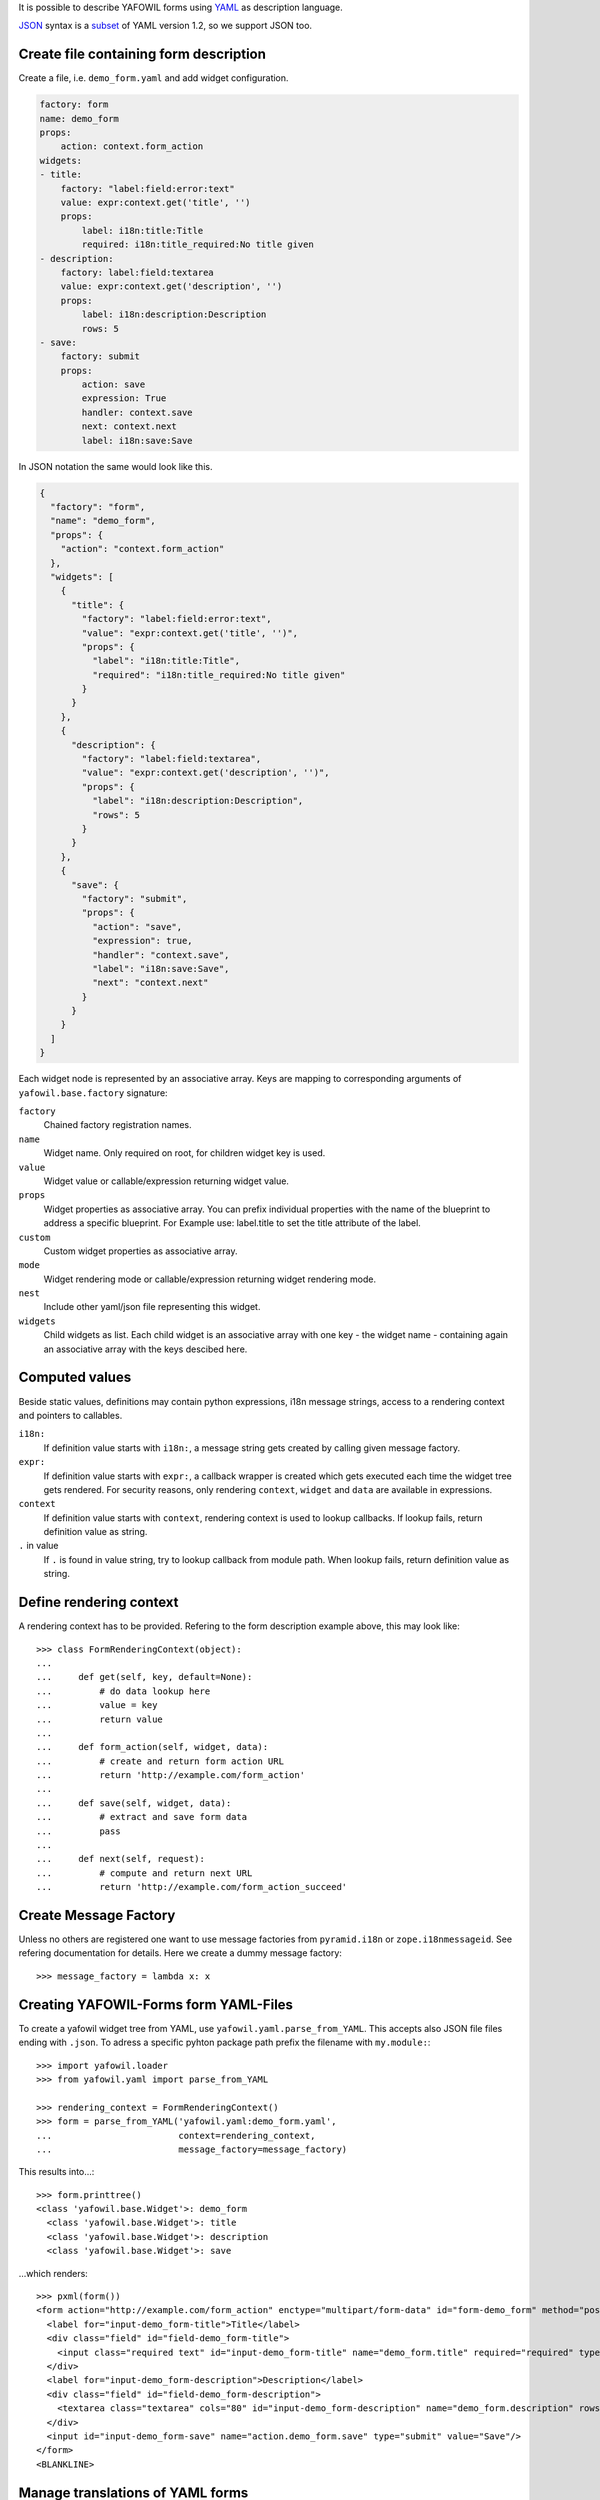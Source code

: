 It is possible to describe YAFOWIL forms using `YAML <http://www.yaml.org/>`_
as description language.

`JSON <http://www.json.org/JSON>`_ syntax is a
`subset <https://en.wikipedia.org/wiki/YAML#JSON>`_ of YAML version 1.2, so we
support JSON too.


Create file containing form description
---------------------------------------

Create a file, i.e. ``demo_form.yaml`` and add widget configuration.

.. code-block:: yaml

    factory: form
    name: demo_form
    props:
        action: context.form_action
    widgets:
    - title:
        factory: "label:field:error:text"
        value: expr:context.get('title', '')
        props:
            label: i18n:title:Title
            required: i18n:title_required:No title given
    - description:
        factory: label:field:textarea
        value: expr:context.get('description', '')
        props:
            label: i18n:description:Description
            rows: 5
    - save:
        factory: submit
        props:
            action: save
            expression: True
            handler: context.save
            next: context.next
            label: i18n:save:Save

In JSON notation the same would look like this.

.. code-block:: json

    {
      "factory": "form",
      "name": "demo_form",
      "props": {
        "action": "context.form_action"
      },
      "widgets": [
        {
          "title": {
            "factory": "label:field:error:text",
            "value": "expr:context.get('title', '')",
            "props": {
              "label": "i18n:title:Title",
              "required": "i18n:title_required:No title given"
            }
          }
        },
        {
          "description": {
            "factory": "label:field:textarea",
            "value": "expr:context.get('description', '')",
            "props": {
              "label": "i18n:description:Description",
              "rows": 5
            }
          }
        },
        {
          "save": {
            "factory": "submit",
            "props": {
              "action": "save",
              "expression": true,
              "handler": "context.save",
              "label": "i18n:save:Save",
              "next": "context.next"
            }
          }
        }
      ]
    }

Each widget node is represented by an associative array.
Keys are mapping to corresponding arguments of ``yafowil.base.factory``
signature:

``factory``
    Chained factory registration names.

``name``
    Widget name. Only required on root, for children widget key is used.

``value``
    Widget value or callable/expression returning widget value.

``props``
    Widget properties as associative array.
    You can prefix individual properties with the name of the blueprint to
    address a specific blueprint.
    For Example use: label.title to set the title attribute of the label.

``custom``
    Custom widget properties as associative array.

``mode``
    Widget rendering mode or callable/expression returning widget rendering
    mode.

``nest``
    Include other yaml/json file representing this widget.

``widgets``
    Child widgets as list. Each child widget is an associative array with one
    key - the widget name - containing again an associative array with the keys
    descibed here.


Computed values
---------------

Beside static values, definitions may contain python expressions, i18n message
strings, access to a rendering context and pointers to callables.

``i18n:``
    If definition value starts with ``i18n:``, a message string gets created
    by calling given message factory.

``expr:``
    If definition value starts with ``expr:``, a callback wrapper is created
    which gets executed each time the widget tree gets rendered. For security
    reasons, only rendering ``context``, ``widget`` and ``data`` are available
    in expressions.

``context``
    If definition value starts with ``context``, rendering context is used to
    lookup callbacks. If lookup fails, return definition value as string.

``.`` in value
    If ``.`` is found in value string, try to lookup callback from module path.
    When lookup fails, return definition value as string.


Define rendering context
------------------------

A rendering context has to be provided. Refering to the form description
example above, this may look like::

    >>> class FormRenderingContext(object):
    ...
    ...     def get(self, key, default=None):
    ...         # do data lookup here
    ...         value = key
    ...         return value
    ...
    ...     def form_action(self, widget, data):
    ...         # create and return form action URL
    ...         return 'http://example.com/form_action'
    ...
    ...     def save(self, widget, data):
    ...         # extract and save form data
    ...         pass
    ...
    ...     def next(self, request):
    ...         # compute and return next URL
    ...         return 'http://example.com/form_action_succeed'


Create Message Factory
----------------------

Unless no others are registered one want to use message factories from
``pyramid.i18n`` or ``zope.i18nmessageid``. See refering documentation for
details. Here we create a dummy message factory::

    >>> message_factory = lambda x: x


Creating YAFOWIL-Forms form YAML-Files
--------------------------------------

To create a yafowil widget tree from YAML, use ``yafowil.yaml.parse_from_YAML``.
This accepts also JSON file files ending with ``.json``.
To adress a specific pyhton package path prefix the filename with
``my.module:``::

    >>> import yafowil.loader
    >>> from yafowil.yaml import parse_from_YAML

    >>> rendering_context = FormRenderingContext()
    >>> form = parse_from_YAML('yafowil.yaml:demo_form.yaml',
    ...                        context=rendering_context,
    ...                        message_factory=message_factory)

This results into...::

    >>> form.printtree()
    <class 'yafowil.base.Widget'>: demo_form
      <class 'yafowil.base.Widget'>: title
      <class 'yafowil.base.Widget'>: description
      <class 'yafowil.base.Widget'>: save

...which renders::

    >>> pxml(form())
    <form action="http://example.com/form_action" enctype="multipart/form-data" id="form-demo_form" method="post" novalidate="novalidate">
      <label for="input-demo_form-title">Title</label>
      <div class="field" id="field-demo_form-title">
        <input class="required text" id="input-demo_form-title" name="demo_form.title" required="required" type="text" value="title"/>
      </div>
      <label for="input-demo_form-description">Description</label>
      <div class="field" id="field-demo_form-description">
        <textarea class="textarea" cols="80" id="input-demo_form-description" name="demo_form.description" rows="5">description</textarea>
      </div>
      <input id="input-demo_form-save" name="action.demo_form.save" type="submit" value="Save"/>
    </form>
    <BLANKLINE>


Manage translations of YAML forms
---------------------------------

As shown above, YAML forms may contain i18n translation strings. The message
strings and the corresponding default values can be extracted automatically
and written to po files using `lingua <http://pypi.python.org/pypi/lingua>`_
if `yafowil.lingua <http://pypi.python.org/pypi/yafowil.lingua>`_ plugin is
installed.

For details on managing translations with ``lingua`` please refer to
corresponding documentation.
